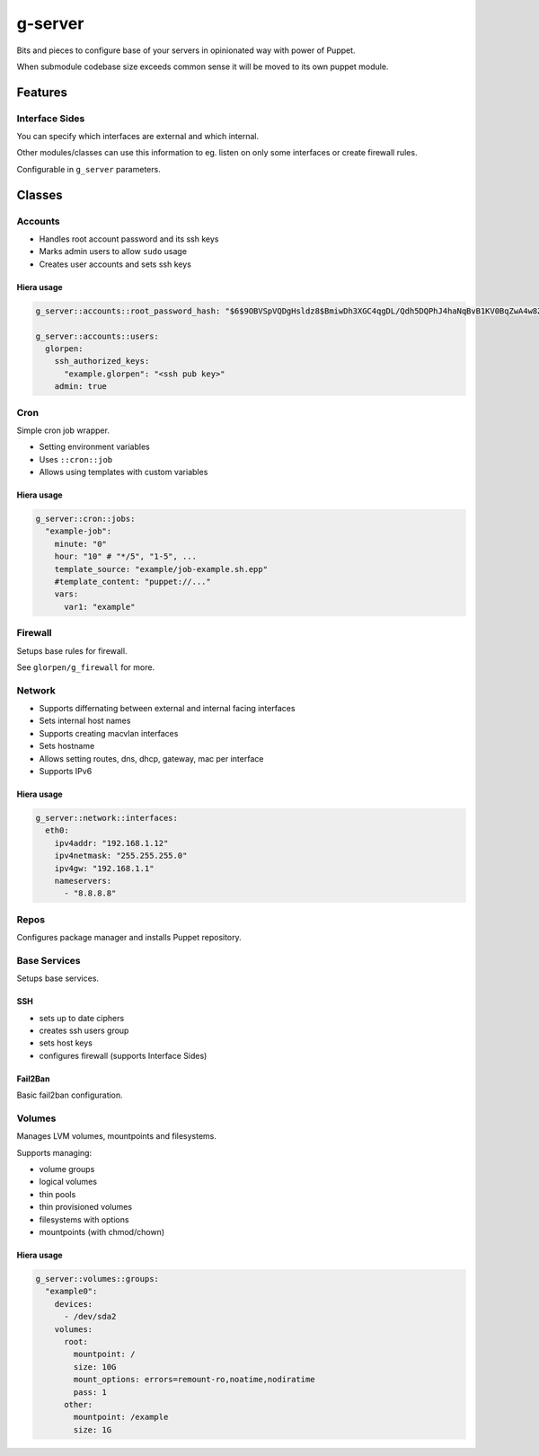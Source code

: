 ========
g-server
========

Bits and pieces to configure base of your servers in opinionated way with power of Puppet.

When submodule codebase size exceeds common sense it will be moved to its own puppet module.

--------
Features
--------

Interface Sides
===============

You can specify which interfaces are external and which internal.

Other modules/classes can use this information to eg. listen on only some interfaces or create firewall rules.

Configurable in ``g_server`` parameters.

-------
Classes
-------

Accounts
========

- Handles root account password and its ssh keys
- Marks admin users to allow ``sudo`` usage
- Creates user accounts and sets ssh keys

Hiera usage
-----------

.. code-block:: yaml

   g_server::accounts::root_password_hash: "$6$9OBVSpVQDgHsldz8$BmiwDh3XGC4qgDL/Qdh5DQPhJ4haNqBvB1KV0BqZwA4w8ZEr3ljcE9YmcVvtkxXqb4uMtl4V3Gk7n0vI2T2NH0"
   
   g_server::accounts::users:
     glorpen:
       ssh_authorized_keys:
         "example.glorpen": "<ssh pub key>"
       admin: true


Cron
====

Simple cron job wrapper.

- Setting environment variables
- Uses ``::cron::job``
- Allows using templates with custom variables

Hiera usage
-----------

.. code-block:: yaml

   g_server::cron::jobs:
     "example-job":
       minute: "0"
       hour: "10" # "*/5", "1-5", ...
       template_source: "example/job-example.sh.epp"
       #template_content: "puppet://..."
       vars:
         var1: "example"

Firewall
========

Setups base rules for firewall.

See ``glorpen/g_firewall`` for more.

Network
=======

- Supports differnating between external and internal facing interfaces
- Sets internal host names
- Supports creating macvlan interfaces
- Sets hostname
- Allows setting routes, dns, dhcp, gateway, mac per interface
- Supports IPv6

Hiera usage
-----------

.. code-block:: yaml

   g_server::network::interfaces:
     eth0:
       ipv4addr: "192.168.1.12"
       ipv4netmask: "255.255.255.0"
       ipv4gw: "192.168.1.1"
       nameservers:
         - "8.8.8.8"

Repos
=====

Configures package manager and installs Puppet repository.

Base Services
=============

Setups base services.

SSH
---

- sets up to date ciphers
- creates ssh users group
- sets host keys
- configures firewall (supports _`Interface Sides`)

Fail2Ban
--------

Basic fail2ban configuration.

Volumes
=======

Manages LVM volumes, mountpoints and filesystems.

Supports managing:

- volume groups
- logical volumes
- thin pools
- thin provisioned volumes
- filesystems with options
- mountpoints (with chmod/chown)

Hiera usage
-----------

.. code-block:: yaml

   g_server::volumes::groups:
     "example0":
       devices:
         - /dev/sda2
       volumes:
         root:
           mountpoint: /
           size: 10G
           mount_options: errors=remount-ro,noatime,nodiratime
           pass: 1
         other:
           mountpoint: /example
           size: 1G
